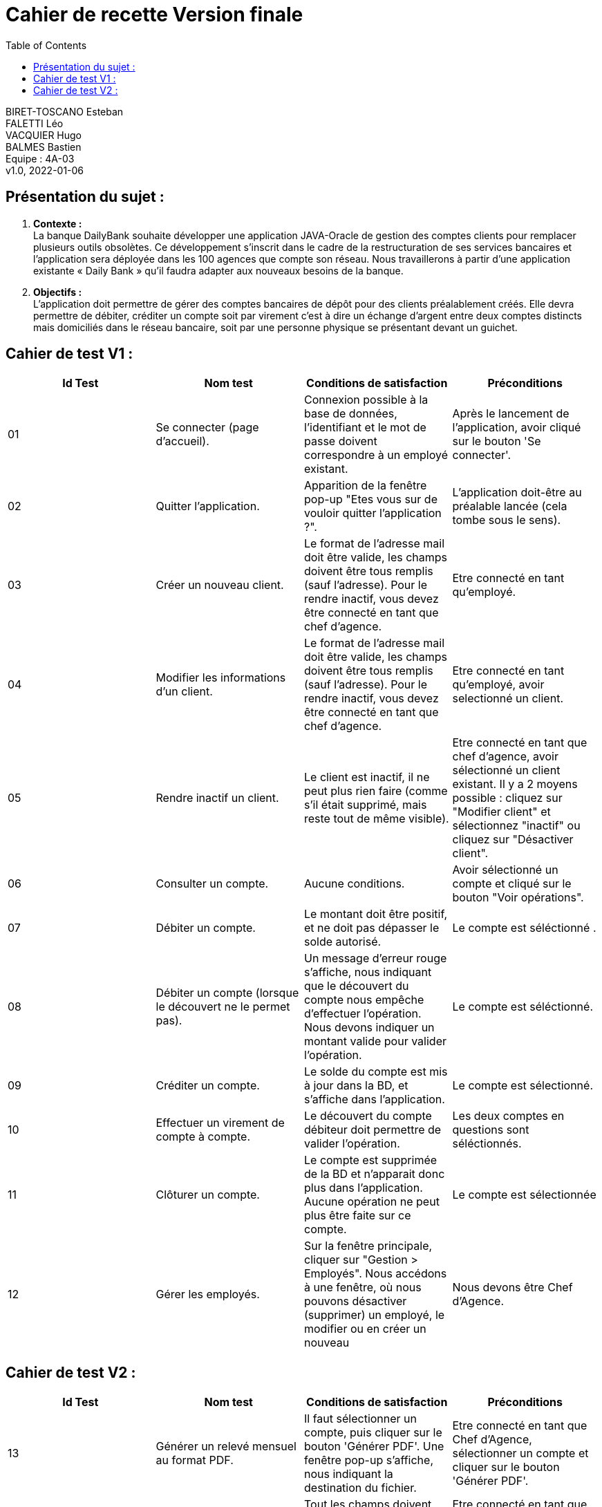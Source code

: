 :toc:
= Cahier de recette Version finale


BIRET-TOSCANO Esteban +
FALETTI Léo +
VACQUIER Hugo +
BALMES Bastien +
Equipe : 4A-03 +
v1.0, 2022-01-06 +

== Présentation du sujet :
1. **Contexte :** +
La banque DailyBank souhaite développer une application JAVA-Oracle de gestion des comptes clients pour remplacer plusieurs outils obsolètes. Ce développement s’inscrit dans le cadre de la restructuration de ses services bancaires et l’application sera déployée dans les 100 agences que compte son réseau. Nous travaillerons à partir d’une application existante « Daily Bank » qu’il faudra adapter aux nouveaux besoins de la banque.

2. **Objectifs :** +
L’application doit permettre de gérer des comptes bancaires de dépôt pour des clients préalablement créés. Elle devra permettre de débiter, créditer un compte soit par virement c’est à dire un échange d’argent entre deux comptes distincts mais domiciliés dans le réseau bancaire, soit par une personne physique se présentant devant un guichet. +

== Cahier de test V1 :

|===
| Id Test | Nom test | Conditions de satisfaction | Préconditions

| 01
| Se connecter (page d'accueil).
| Connexion possible à la base de données, l'identifiant et le mot de passe doivent correspondre à un employé existant.
| Après le lancement de l'application, avoir cliqué sur le bouton 'Se connecter'.

| 02
| Quitter l'application.
| Apparition de la fenêtre pop-up "Etes vous sur de vouloir quitter l'application ?".
|L'application doit-être au préalable lancée (cela tombe sous le sens). 

| 03
| Créer un nouveau client. 
| Le format de l'adresse mail doit être valide, les champs doivent être tous remplis (sauf l'adresse). Pour le rendre inactif, vous devez être connecté en tant que chef d'agence.
| Etre connecté en tant qu'employé.


| 04
| Modifier les informations d'un client.
| Le format de l'adresse mail doit être valide, les champs doivent être tous remplis (sauf l'adresse). Pour le rendre inactif, vous devez être connecté en tant que chef d'agence.
| Etre connecté en tant qu'employé, avoir selectionné un client.

| 05
| Rendre inactif un client.
| Le client est inactif, il ne peut plus rien faire (comme s'il était supprimé, mais reste tout de même visible).
| Etre connecté en tant que chef d'agence, avoir sélectionné un client existant. Il y a 2 moyens possible : cliquez sur "Modifier client" et sélectionnez "inactif" ou cliquez sur "Désactiver client".

| 06
| Consulter un compte.
| Aucune conditions.
| Avoir sélectionné un compte et cliqué sur le bouton "Voir opérations".

| 07
| Débiter un compte.
| Le montant doit être positif, et ne doit pas dépasser le solde autorisé.
| Le compte est séléctionné .


| 08
| Débiter un compte (lorsque le découvert ne le permet pas).
| Un message d'erreur rouge s'affiche, nous indiquant que le découvert du compte nous empêche d'effectuer l'opération. Nous devons indiquer un montant valide pour valider l'opération. 
| Le compte est séléctionné.

| 09
| Créditer un compte.
| Le solde du compte est mis à jour dans la BD, et s'affiche dans l'application. 
| Le compte est sélectionné.

| 10
| Effectuer un virement de compte à compte.
| Le découvert du compte débiteur doit permettre de valider l'opération.
| Les deux comptes en questions sont séléctionnés.

| 11
| Clôturer un compte.
| Le compte est supprimée de la BD et n'apparait donc plus dans l'application. Aucune opération ne peut plus être faite sur ce compte.
| Le compte est sélectionnée

| 12
| Gérer les employés.
| Sur la fenêtre principale, cliquer sur "Gestion > Employés". Nous accédons à une fenêtre, où nous pouvons désactiver (supprimer) un employé, le modifier ou en créer un nouveau
| Nous devons être Chef d'Agence.
|===

== Cahier de test V2 :

|===
| Id Test | Nom test | Conditions de satisfaction | Préconditions

| 13
| Générer un relevé mensuel au format PDF.
| Il faut sélectionner un compte, puis cliquer sur le bouton 'Générer PDF'. Une fenêtre pop-up s'affiche, nous indiquant la destination du fichier.
| Etre connecté en tant que Chef d'Agence, sélectionner un compte et cliquer sur le bouton 'Générer PDF'. 

| 14
| Simuler un emprunt / assurance d'emprunt.
| Tout les champs doivent être renseignés, auquel cas un pop-up s'affiche nous informant de l'impossibilité  de la création de l'emprunt.
|Etre connecté en tant que Chef d'Agence, sélectionner un compte et cliquer sur le bouton 'Simuler emprunt'. 

| 15
| Effectuer un débit exceptionnel.
| Lors d'un débit, si le découvert autorisé est dépassé, un pop-up s'affiche nous indiquant que nous allons effectuer un débit exceptionnel, et nous demandant de confirmer ou non. Dans le cas où un guichetier tente de débiter un compte en deça du seuil de découvert autorisé, le champ montant sera entroué en rouge, nous indiquant l'impossibilité de l'opération.
| Etre connecté en tant que Chef d'Agence et effectuer un débit dépassant le seuil de découvert autorisé par le compte. 
|===

